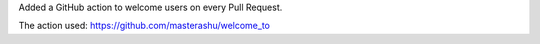 Added a GitHub action to welcome users on every Pull Request.

The action used: https://github.com/masterashu/welcome_to
